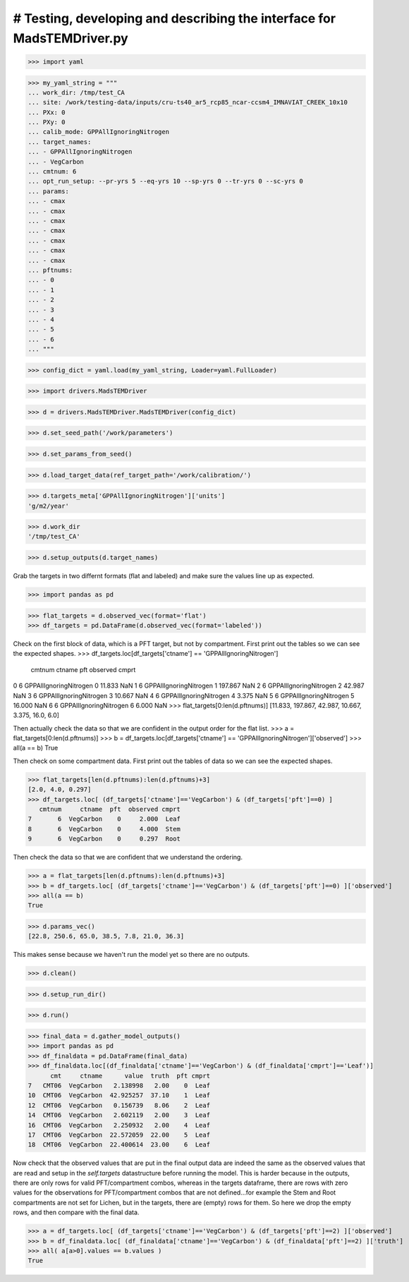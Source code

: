 # Testing, developing and describing the interface for MadsTEMDriver.py
=========================================================================

>>> import yaml

>>> my_yaml_string = """
... work_dir: /tmp/test_CA
... site: /work/testing-data/inputs/cru-ts40_ar5_rcp85_ncar-ccsm4_IMNAVIAT_CREEK_10x10
... PXx: 0
... PXy: 0
... calib_mode: GPPAllIgnoringNitrogen
... target_names: 
... - GPPAllIgnoringNitrogen
... - VegCarbon
... cmtnum: 6
... opt_run_setup: --pr-yrs 5 --eq-yrs 10 --sp-yrs 0 --tr-yrs 0 --sc-yrs 0
... params:
... - cmax
... - cmax
... - cmax
... - cmax
... - cmax
... - cmax
... - cmax
... pftnums:
... - 0
... - 1
... - 2
... - 3
... - 4
... - 5
... - 6
... """

>>> config_dict = yaml.load(my_yaml_string, Loader=yaml.FullLoader)

>>> import drivers.MadsTEMDriver

>>> d = drivers.MadsTEMDriver.MadsTEMDriver(config_dict)

>>> d.set_seed_path('/work/parameters')

>>> d.set_params_from_seed()

>>> d.load_target_data(ref_target_path='/work/calibration/')

>>> d.targets_meta['GPPAllIgnoringNitrogen']['units']
'g/m2/year'

>>> d.work_dir
'/tmp/test_CA'

>>> d.setup_outputs(d.target_names)

Grab the targets in two differnt formats (flat and labeled) and make sure the 
values line up as expected.

>>> import pandas as pd

>>> flat_targets = d.observed_vec(format='flat')
>>> df_targets = pd.DataFrame(d.observed_vec(format='labeled'))

Check on the first block of data, which is a PFT target, but not by compartment.
First print out the tables so we can see the expected shapes.
>>> df_targets.loc[df_targets['ctname'] == 'GPPAllIgnoringNitrogen']
   cmtnum                  ctname  pft  observed cmprt
0       6  GPPAllIgnoringNitrogen    0    11.833   NaN
1       6  GPPAllIgnoringNitrogen    1   197.867   NaN
2       6  GPPAllIgnoringNitrogen    2    42.987   NaN
3       6  GPPAllIgnoringNitrogen    3    10.667   NaN
4       6  GPPAllIgnoringNitrogen    4     3.375   NaN
5       6  GPPAllIgnoringNitrogen    5    16.000   NaN
6       6  GPPAllIgnoringNitrogen    6     6.000   NaN
>>> flat_targets[0:len(d.pftnums)]
[11.833, 197.867, 42.987, 10.667, 3.375, 16.0, 6.0]

Then actually check the data so that we are confident in the output order for
the flat list.
>>> a = flat_targets[0:len(d.pftnums)]
>>> b = df_targets.loc[df_targets['ctname'] == 'GPPAllIgnoringNitrogen']['observed']
>>> all(a == b)
True

Then check on some compartment data. First print out the tables of data so we 
can see the expected shapes.

>>> flat_targets[len(d.pftnums):len(d.pftnums)+3]
[2.0, 4.0, 0.297]
>>> df_targets.loc[ (df_targets['ctname']=='VegCarbon') & (df_targets['pft']==0) ]
   cmtnum     ctname  pft  observed cmprt
7       6  VegCarbon    0     2.000  Leaf
8       6  VegCarbon    0     4.000  Stem
9       6  VegCarbon    0     0.297  Root

Then check the data so that we are confident that we understand the ordering.

>>> a = flat_targets[len(d.pftnums):len(d.pftnums)+3]
>>> b = df_targets.loc[ (df_targets['ctname']=='VegCarbon') & (df_targets['pft']==0) ]['observed']
>>> all(a == b)
True

>>> d.params_vec()
[22.8, 250.6, 65.0, 38.5, 7.8, 21.0, 36.3]

This makes sense because we haven't run the model yet so there are no outputs.

.. comment: 
  # This is going to be tricky to test...need to add a better mechanism to the
  # MadsTEMDriver object for detecting if the model has run and if there is output
  # available....
  # >>> d.modeled_vec()
  # Traceback (most recent call last):
  # ...
  # RuntimeError: Can't find file: /tmp/test_CA/output/INGPP_yearly_eq.nc

>>> d.clean()

>>> d.setup_run_dir()

>>> d.run()

>>> final_data = d.gather_model_outputs()
>>> import pandas as pd
>>> df_finaldata = pd.DataFrame(final_data)
>>> df_finaldata.loc[(df_finaldata['ctname']=='VegCarbon') & (df_finaldata['cmprt']=='Leaf')]
      cmt     ctname      value  truth  pft cmprt
7   CMT06  VegCarbon   2.138998   2.00    0  Leaf
10  CMT06  VegCarbon  42.925257  37.10    1  Leaf
12  CMT06  VegCarbon   0.156739   8.06    2  Leaf
14  CMT06  VegCarbon   2.602119   2.00    3  Leaf
16  CMT06  VegCarbon   2.250932   2.00    4  Leaf
17  CMT06  VegCarbon  22.572059  22.00    5  Leaf
18  CMT06  VegCarbon  22.400614  23.00    6  Leaf

Now check that the observed values that are put in the final output data are
indeed the same as the observed values that are read and setup in the
`self.targets` datastructure before running the model. This is harder because in
the outputs, there are only rows for valid PFT/compartment combos, whereas in 
the targets dataframe, there are rows with zero values for the observations for
PFT/compartment combos that are not defined...for example the Stem and Root 
compartments are not set for Lichen, but in the targets, there are (empty) rows
for them. So here we drop the empty rows, and then compare with the final data.

>>> a = df_targets.loc[ (df_targets['ctname']=='VegCarbon') & (df_targets['pft']==2) ]['observed']
>>> b = df_finaldata.loc[ (df_finaldata['ctname']=='VegCarbon') & (df_finaldata['pft']==2) ]['truth']
>>> all( a[a>0].values == b.values ) 
True
